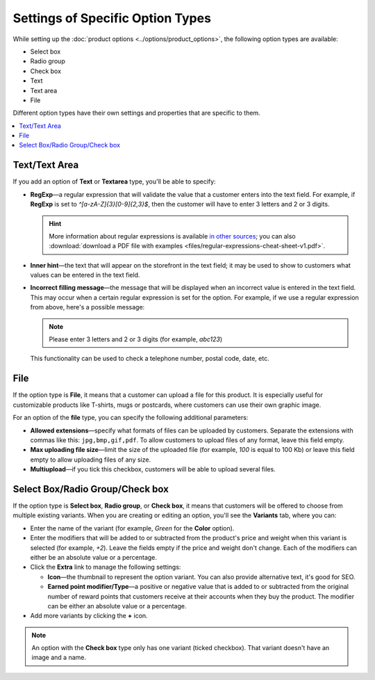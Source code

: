 *********************************
Settings of Specific Option Types
*********************************

While setting up the :doc:`product options <../options/product_options>`, the following option types are available:

* Select box
* Radio group
* Check box
* Text
* Text area
* File

Different option types have their own settings and properties that are specific to them.

.. contents::
   :backlinks: none
   :local:

==============
Text/Text Area
==============

If you add an option of **Text** or **Textarea** type, you'll be able to specify:

* **RegExp**—a regular expression that will validate the value that a customer enters into the text field. For example, if **RegExp** is set to *^[a-zA-Z]{3}[0-9]{2,3}$*, then the customer will have to enter 3 letters and 2 or 3 digits. 

  .. hint::

      More information about regular expressions is available `in other sources <https://en.wikipedia.org/wiki/Regular_expression>`_; you can also :download:`download a PDF file with examples <files/regular-expressions-cheat-sheet-v1.pdf>`.

* **Inner hint**—the text that will appear on the storefront in the text field; it may be used to show to customers what values can be entered in the text field.

* **Incorrect filling message**—the message that will be displayed when an incorrect value is entered in the text field. This may occur when a certain regular expression is set for the option. For example, if we use a regular expression from above, here's a possible message:

  .. note ::

      Please enter 3 letters and 2 or 3 digits (for example, *abc123*) 

  This functionality can be used to check a telephone number, postal code, date, etc.

====
File
====

If the option type is **File**, it means that a customer can upload a file for this product. It is especially useful for customizable products like T-shirts, mugs or postcards, where customers can use their own graphic image.

For an option of the **file** type, you can specify the following additional parameters:

* **Allowed extensions**—specify what formats of files can be uploaded by customers. Separate the extensions with commas like this: ``jpg,bmp,gif,pdf``. To allow customers to upload files of any format, leave this field empty.

* **Max uploading file size**—limit the size of the uploaded file (for example, *100* is equal to 100 Kb) or leave this field empty to allow uploading files of any size.

* **Multiupload**—if you tick this checkbox, customers will be able to upload several files.

================================
Select Box/Radio Group/Check box
================================

If the option type is **Select box**, **Radio group**, or **Check box**, it means that customers will be offered to choose from multiple existing variants. When you are creating or editing an option, you'll see the **Variants** tab, where you can:

* Enter the name of the variant (for example, *Green* for the **Color** option).

* Enter the modifiers that will be added to or subtracted from the product's price and weight when this variant is selected (for example, *+2*). Leave the fields empty if the price and weight don't change. Each of the modifiers can either be an absolute value or a percentage.
        
* Click the **Extra** link to manage the following settings:

  * **Icon**—the thumbnail to represent the option variant. You can also provide alternative text, it's good for SEO.

  * **Earned point modifier/Type**—a positive or negative value that is added to or subtracted from the original number of reward points that customers receive at their accounts when they buy the product. The modifier can be either an absolute value or a percentage.

* Add more variants by clicking the **+** icon.

.. note::

    An option with the **Check box** type only has one variant (ticked checkbox). That variant doesn't have an image and a name.

.. image:: img/global_options_02.png
    :align: center
    :alt: The properties of option variants in CS-Cart

